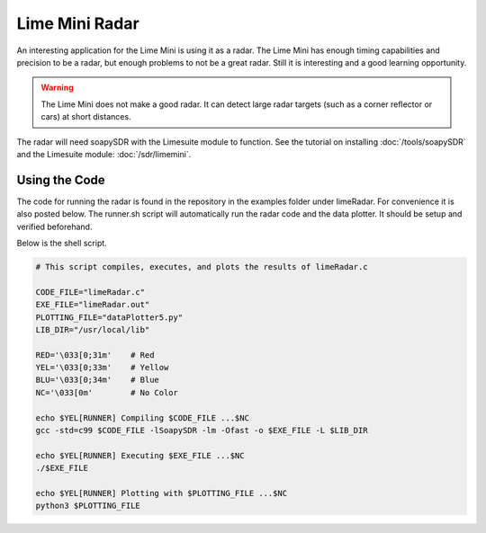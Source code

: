 Lime Mini Radar
=====================
An interesting application for the Lime Mini is using it as a radar.
The Lime Mini has enough timing capabilities and precision to be a radar,
but enough problems to not be a great radar.
Still it is interesting and a good learning opportunity.

.. warning::
    The Lime Mini does not make a good radar. It can detect large radar targets
    (such as a corner reflector or cars) at short distances.

The radar will need soapySDR with the Limesuite module to function.
See the tutorial on installing :doc:`/tools/soapySDR`
and the Limesuite module: :doc:`/sdr/limemini`.

Using the Code
----------------------
The code for running the radar is found in the
repository in the examples folder under limeRadar.
For convenience it is also posted below.
The runner.sh script will automatically run the radar
code and the data plotter. It should be setup and verified beforehand.

Below is the shell script.

.. code:: shell

    # This script compiles, executes, and plots the results of limeRadar.c

    CODE_FILE="limeRadar.c"
    EXE_FILE="limeRadar.out"
    PLOTTING_FILE="dataPlotter5.py"
    LIB_DIR="/usr/local/lib"

    RED='\033[0;31m'    # Red
    YEL='\033[0;33m'    # Yellow
    BLU='\033[0;34m'    # Blue
    NC='\033[0m'        # No Color

    echo $YEL[RUNNER] Compiling $CODE_FILE ...$NC
    gcc -std=c99 $CODE_FILE -lSoapySDR -lm -Ofast -o $EXE_FILE -L $LIB_DIR

    echo $YEL[RUNNER] Executing $EXE_FILE ...$NC
    ./$EXE_FILE

    echo $YEL[RUNNER] Plotting with $PLOTTING_FILE ...$NC
    python3 $PLOTTING_FILE
